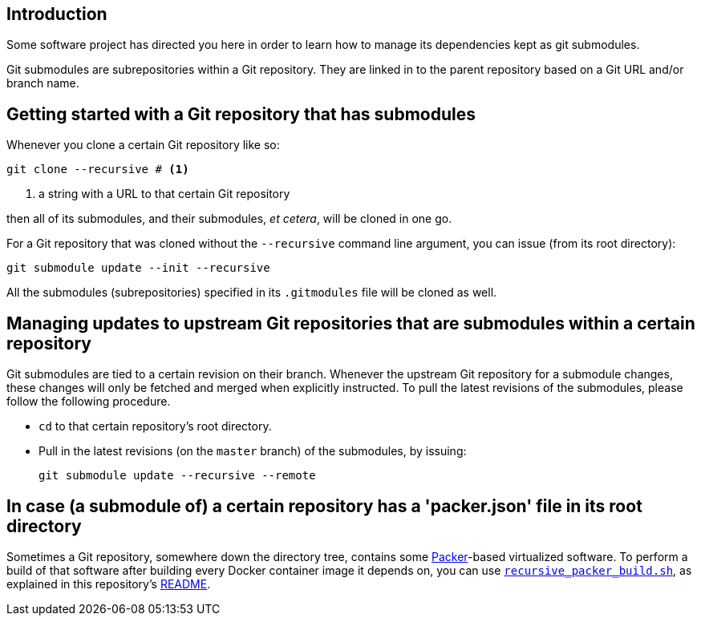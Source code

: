 :icons: font

== Introduction

Some software project has directed you here in order to learn how to manage its dependencies kept as git submodules.

Git submodules are subrepositories within a Git repository. They are linked in to the parent repository based on a Git URL and/or branch name.

== Getting started with a Git repository that has submodules

Whenever you clone a certain Git repository like so:

[source,Sh]
----
git clone --recursive # <1>
----
<1> a string with a URL to that certain Git repository

then all of its submodules, and their submodules, _et cetera_, will be cloned in one go.

For a Git repository that was cloned without the `--recursive` command line argument, you can issue (from its root directory):

[source,Sh]
----
git submodule update --init --recursive
----

All the submodules (subrepositories) specified in its `.gitmodules` file will be cloned as well.

== Managing updates to upstream Git repositories that are submodules within a certain repository

Git submodules are tied to a certain revision on their branch. Whenever the upstream Git repository for a submodule changes, these changes will only be fetched and merged when explicitly instructed. To pull the latest revisions of the submodules, please follow the following procedure.

* `cd` to that certain repository's root directory.
* Pull in the latest revisions (on the `master` branch) of the submodules, by issuing:
+
[source,Sh]
----
git submodule update --recursive --remote
----

== In case (a submodule of) a certain repository has a 'packer.json' file in its root directory

Sometimes a Git repository, somewhere down the directory tree, contains some https://packer.io[Packer]-based virtualized software. To perform a build of that software after building every Docker container image it depends on, you can use link:recursive_packer_build.sh[`recursive_packer_build.sh`], as explained in this repository's link:README.adoc[README].